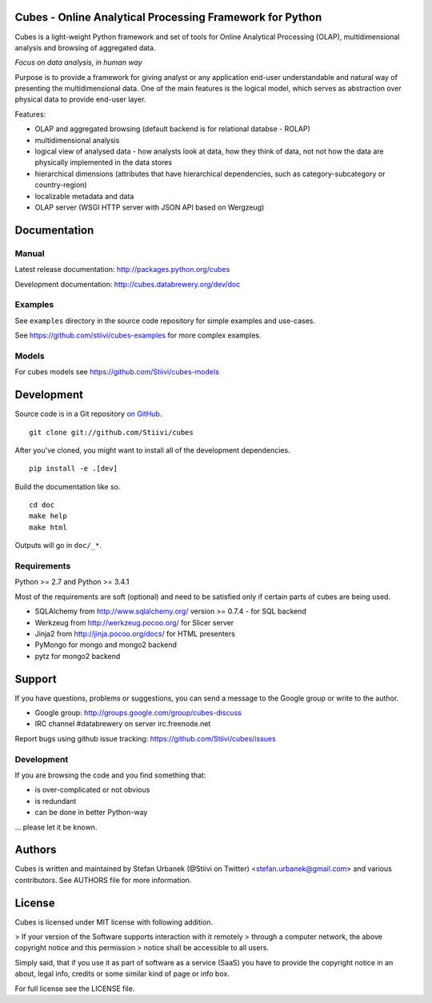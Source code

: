 Cubes - Online Analytical Processing Framework for Python
=========================================================

Cubes is a light-weight Python framework and set of tools for Online
Analytical Processing (OLAP), multidimensional analysis and browsing of
aggregated data. 

*Focus on data analysis, in human way*

Purpose is to provide a framework for giving analyst or any application 
end-user understandable and natural way of presenting the multidimensional 
data. One of the main features is the logical model, which serves as 
abstraction over physical data to provide end-user layer.

Features:

* OLAP and aggregated browsing (default backend is for relational databse - 
  ROLAP)
* multidimensional analysis
* logical view of analysed data - how analysts look at data, how they think of
  data, not not how the data are physically implemented in the data stores
* hierarchical dimensions (attributes that have hierarchical dependencies,
  such as category-subcategory or country-region)
* localizable metadata and data
* OLAP server (WSGI HTTP server with JSON API based on Wergzeug)

Documentation
=============

Manual
------

Latest release documentation: http://packages.python.org/cubes

Development documentation: http://cubes.databrewery.org/dev/doc

Examples
--------

See ``examples`` directory in the source code repository
for simple examples and use-cases.

See https://github.com/stiivi/cubes-examples
for more complex examples.

Models
------

For cubes models see
https://github.com/Stiivi/cubes-models


Development
============
Source code is in a Git repository `on GitHub <https://github.com/Stiivi/cubes>`_. ::

    git clone git://github.com/Stiivi/cubes

After you've cloned, you might want to install all of the development dependencies. ::

    pip install -e .[dev]

Build the documentation like so. ::

    cd doc
    make help
    make html

Outputs will go in ``doc/_*``.

Requirements
------------

Python >= 2.7 and Python >= 3.4.1


Most of the requirements are soft (optional) and need to be satisfied only if 
certain parts of cubes are being used.

* SQLAlchemy from http://www.sqlalchemy.org/ version >= 0.7.4 - for SQL
  backend
* Werkzeug from http://werkzeug.pocoo.org/ for Slicer server
* Jinja2 from http://jinja.pocoo.org/docs/ for HTML presenters
* PyMongo for mongo and mongo2 backend
* pytz for mongo2 backend

Support
=======

If you have questions, problems or suggestions, you can send a message to the 
Google group or write to the author.

* Google group: http://groups.google.com/group/cubes-discuss
* IRC channel #databrewery on server irc.freenode.net

Report bugs using github issue tracking: https://github.com/Stiivi/cubes/issues


Development
-----------

If you are browsing the code and you find something that:

* is over-complicated or not obvious
* is redundant
* can be done in better Python-way

... please let it be known.

Authors
=======

Cubes is written and maintained by Stefan Urbanek (@Stiivi on Twitter)
<stefan.urbanek@gmail.com> and various contributors. See AUTHORS file for more 
information.


License
=======

Cubes is licensed under MIT license with following addition.

> If your version of the Software supports interaction with it remotely 
> through a computer network, the above copyright notice and this permission 
> notice shall be accessible to all users.

Simply said, that if you use it as part of software as a service (SaaS) you 
have to provide the copyright notice in an about, legal info, credits or some 
similar kind of page or info box.

For full license see the LICENSE file.

